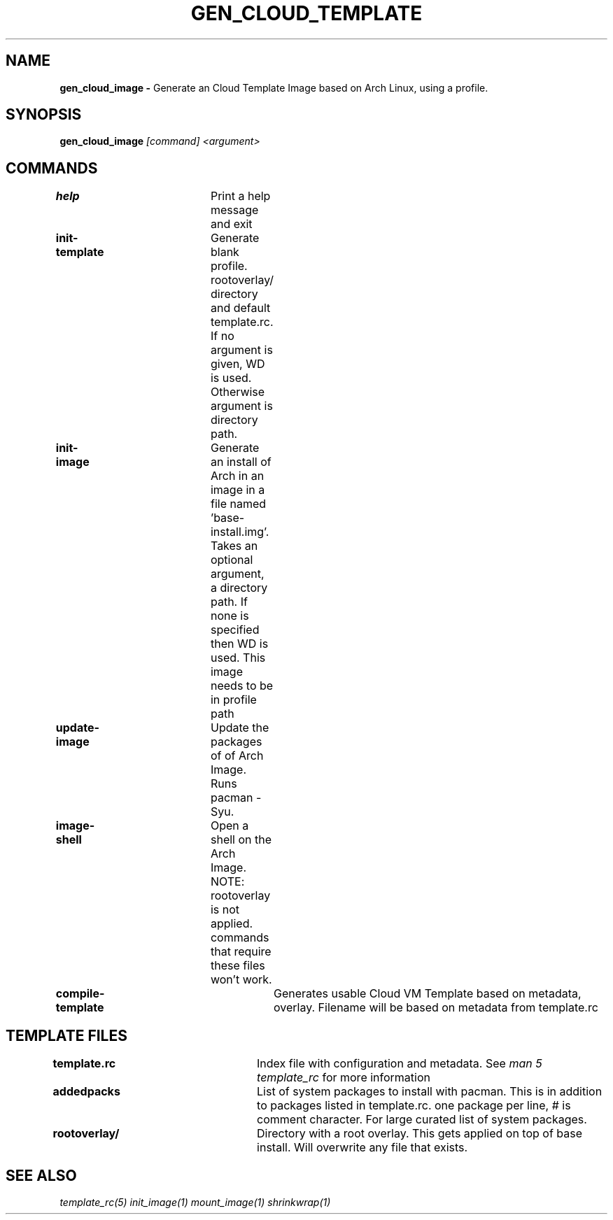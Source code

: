 .TH GEN_CLOUD_TEMPLATE 1
.SH NAME
.B gen_cloud_image \-
Generate an Cloud Template Image based on Arch Linux, using a profile.
.SH SYNOPSIS
.B gen_cloud_image \fI[command]\fR \fI<argument>\fR

.SH COMMANDS
\fBhelp\fR				Print a help message and exit

\fBinit-template\fR		Generate blank profile. rootoverlay/ directory
and default template.rc. If no argument is given, \$PWD is used. Otherwise
argument is directory path.

\fBinit-image\fR		Generate an install of Arch in an image in a
file named 'base-install.img'. Takes an optional argument, a directory path. If
none is specified then \$PWD is used. This image needs to be in profile path

\fBupdate-image\fR		Update the packages of of Arch Image. Runs
pacman -Syu.

\fBimage-shell\fR		Open a shell on the Arch Image. NOTE:
rootoverlay is not applied. commands that require these files won't work.

\fBcompile-template\fR		Generates usable Cloud VM Template based on
metadata, overlay. Filename will be based on metadata from template.rc

.SH TEMPLATE FILES
\fBtemplate.rc\fR		Index file with configuration and metadata.
See \fIman 5 template_rc\fR for more information

\fBaddedpacks\fR		List of system packages to install with pacman.
This is in addition to packages listed in template.rc. one package per line, #
is comment character. For large curated list of system packages.

\fBrootoverlay/\fR		Directory with a root overlay. This gets applied
on top of base install. Will overwrite any file that exists.

.SH SEE ALSO
\fItemplate_rc(5)\fR \fIinit_image(1)\fR \fImount_image(1)\fR \fIshrinkwrap(1)\fR
